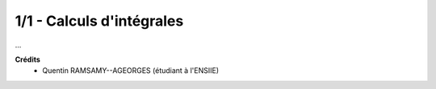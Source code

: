 ================================
1/1 - Calculs d'intégrales
================================

.. image:: https://img.shields.io/badge/correction-vérifiée-green.svg?style=flat&amp;colorA=E1523D&amp;colorB=007D8A
   :alt: correction vérifiée

...

**Crédits**
	* Quentin RAMSAMY--AGEORGES (étudiant à l'ENSIIE)